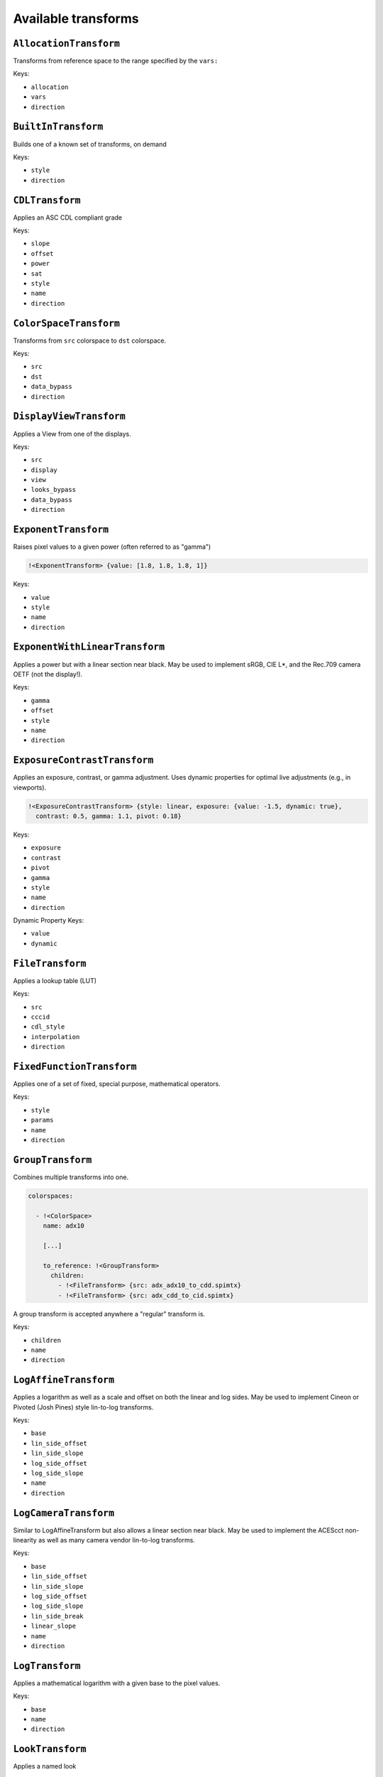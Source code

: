 ..
  SPDX-License-Identifier: CC-BY-4.0
  Copyright Contributors to the OpenColorIO Project.

.. _transforms:

.. _config-transforms:

Available transforms
********************

``AllocationTransform``
^^^^^^^^^^^^^^^^^^^^^^^

Transforms from reference space to the range specified by the
``vars:``

Keys:

* ``allocation``
* ``vars``
* ``direction``


``BuiltInTransform``
^^^^^^^^^^^^^^^^^^^^

Builds one of a known set of transforms, on demand

Keys:

* ``style``
* ``direction``


``CDLTransform``
^^^^^^^^^^^^^^^^

Applies an ASC CDL compliant grade

Keys:

* ``slope``
* ``offset``
* ``power``
* ``sat``
* ``style``
* ``name``
* ``direction``


``ColorSpaceTransform``
^^^^^^^^^^^^^^^^^^^^^^^

Transforms from ``src`` colorspace to ``dst`` colorspace.

Keys:

* ``src``
* ``dst``
* ``data_bypass``
* ``direction``


``DisplayViewTransform``
^^^^^^^^^^^^^^^^^^^^^^^^

Applies a View from one of the displays.

Keys:

* ``src``
* ``display``
* ``view``
* ``looks_bypass``
* ``data_bypass``
* ``direction``


``ExponentTransform``
^^^^^^^^^^^^^^^^^^^^^

Raises pixel values to a given power (often referred to as "gamma")

.. code-block:: yaml

    !<ExponentTransform> {value: [1.8, 1.8, 1.8, 1]}

Keys:

* ``value``
* ``style``
* ``name``
* ``direction``


``ExponentWithLinearTransform``
^^^^^^^^^^^^^^^^^^^^^^^^^^^^^^^

Applies a power but with a linear section near black.  May be used to
implement sRGB, CIE L*, and the Rec.709 camera OETF (not the display!).


Keys:

* ``gamma``
* ``offset``
* ``style``
* ``name``
* ``direction``


``ExposureContrastTransform``
^^^^^^^^^^^^^^^^^^^^^^^^^^^^^

Applies an exposure, contrast, or gamma adjustment. Uses dynamic properties
for optimal live adjustments (e.g., in viewports).

.. code-block:: yaml

    !<ExposureContrastTransform> {style: linear, exposure: {value: -1.5, dynamic: true}, 
      contrast: 0.5, gamma: 1.1, pivot: 0.18}

Keys:

* ``exposure``
* ``contrast``
* ``pivot``
* ``gamma``
* ``style``
* ``name``
* ``direction``

Dynamic Property Keys:

* ``value``
* ``dynamic``


``FileTransform``
^^^^^^^^^^^^^^^^^

Applies a lookup table (LUT)

Keys:

* ``src``
* ``cccid``
* ``cdl_style``
* ``interpolation``
* ``direction``


``FixedFunctionTransform``
^^^^^^^^^^^^^^^^^^^^^^^^^^

Applies one of a set of fixed, special purpose, mathematical operators.

Keys:

* ``style``
* ``params``
* ``name``
* ``direction``


``GroupTransform``
^^^^^^^^^^^^^^^^^^

Combines multiple transforms into one.

.. code-block:: yaml

    colorspaces:
    
      - !<ColorSpace>
        name: adx10

        [...]

        to_reference: !<GroupTransform>
          children:
            - !<FileTransform> {src: adx_adx10_to_cdd.spimtx}
            - !<FileTransform> {src: adx_cdd_to_cid.spimtx}

A group transform is accepted anywhere a "regular" transform is.

Keys:

* ``children``
* ``name``
* ``direction``


``LogAffineTransform``
^^^^^^^^^^^^^^^^^^^^^^

Applies a logarithm as well as a scale and offset on both the linear and 
log sides.  May be used to implement Cineon or Pivoted (Josh Pines) style 
lin-to-log transforms.

Keys:

* ``base``
* ``lin_side_offset``
* ``lin_side_slope``
* ``log_side_offset``
* ``log_side_slope``
* ``name``
* ``direction``


``LogCameraTransform``
^^^^^^^^^^^^^^^^^^^^^^

Similar to LogAffineTransform but also allows a linear section near black.
May be used to implement the ACEScct non-linearity as well as many camera
vendor lin-to-log transforms.

Keys:

* ``base``
* ``lin_side_offset``
* ``lin_side_slope``
* ``log_side_offset``
* ``log_side_slope``
* ``lin_side_break``
* ``linear_slope``
* ``name``
* ``direction``


``LogTransform``
^^^^^^^^^^^^^^^^

Applies a mathematical logarithm with a given base to the pixel values.

Keys:

* ``base``
* ``name``
* ``direction``


``LookTransform``
^^^^^^^^^^^^^^^^^

Applies a named look

Keys:

* ``src``
* ``dst``
* ``looks``
* ``direction``


``MatrixTransform``
^^^^^^^^^^^^^^^^^^^

Applies a matrix transform to the pixel values

Keys:

* ``matrix``
* ``offset``
* ``name``
* ``direction``


``RangeTransform``
^^^^^^^^^^^^^^^^^^

Applies an affine transform (scale & offset) and clamps values to min/max bounds.

Keys:

* ``min_in_value``
* ``max_in_value``
* ``min_out_value``
* ``max_out_value``
* ``style``
* ``name``
* ``direction``

.. note::

    If a min_in_value is present, then min_out_value must also be present and the result 
    is clamped at the low end. Similarly, if max_in_value is present, then max_out_value 
    must also be present and the result is clamped at the high end.
